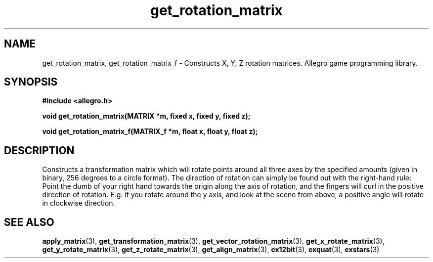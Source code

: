 .\" Generated by the Allegro makedoc utility
.TH get_rotation_matrix 3 "version 4.4.3" "Allegro" "Allegro manual"
.SH NAME
get_rotation_matrix, get_rotation_matrix_f \- Constructs X, Y, Z rotation matrices. Allegro game programming library.\&
.SH SYNOPSIS
.B #include <allegro.h>

.sp
.B void get_rotation_matrix(MATRIX *m, fixed x, fixed y, fixed z);

.B void get_rotation_matrix_f(MATRIX_f *m, float x, float y, float z);
.SH DESCRIPTION
Constructs a transformation matrix which will rotate points around all
three axes by the specified amounts (given in binary, 256 degrees to a
circle format). The direction of rotation can simply be found out with
the right-hand rule: Point the dumb of your right hand towards the
origin along the axis of rotation, and the fingers will curl in the
positive direction of rotation. E.g. if you rotate around the y axis,
and look at the scene from above, a positive angle will rotate in
clockwise direction.

.SH SEE ALSO
.BR apply_matrix (3),
.BR get_transformation_matrix (3),
.BR get_vector_rotation_matrix (3),
.BR get_x_rotate_matrix (3),
.BR get_y_rotate_matrix (3),
.BR get_z_rotate_matrix (3),
.BR get_align_matrix (3),
.BR ex12bit (3),
.BR exquat (3),
.BR exstars (3)
